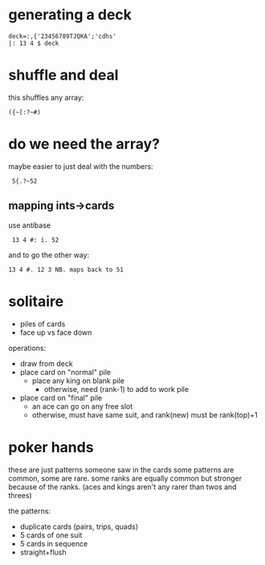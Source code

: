 
* generating a deck

: deck=:,{'23456789TJQKA';'cdhs'
: |: 13 4 $ deck

* shuffle and deal

this shuffles any array:

: ({~[:?~#)

* do we need the array?
maybe easier to just deal with the numbers:

:  5{.?~52

** mapping ints->cards

use antibase

:  13 4 #: i. 52

and to go the other way:

: 13 4 #. 12 3 NB. maps back to 51

* solitaire
- piles of cards
- face up vs face down

operations:
- draw from deck
- place card on "normal" pile
  - place any king on blank pile
    - otherwise, need (rank-1) to add to work pile
- place card on "final" pile
  - an ace can go on any free slot
  - otherwise, must have same suit, and rank(new) must be rank(top)+1


* poker hands
these are just patterns someone saw in the cards
some patterns are common, some are rare.
some ranks are equally common but stronger because of the ranks.
(aces and kings aren't any rarer than twos and threes)

the patterns:
- duplicate cards (pairs, trips, quads)
- 5 cards of one suit
- 5 cards in sequence
- straight+flush
